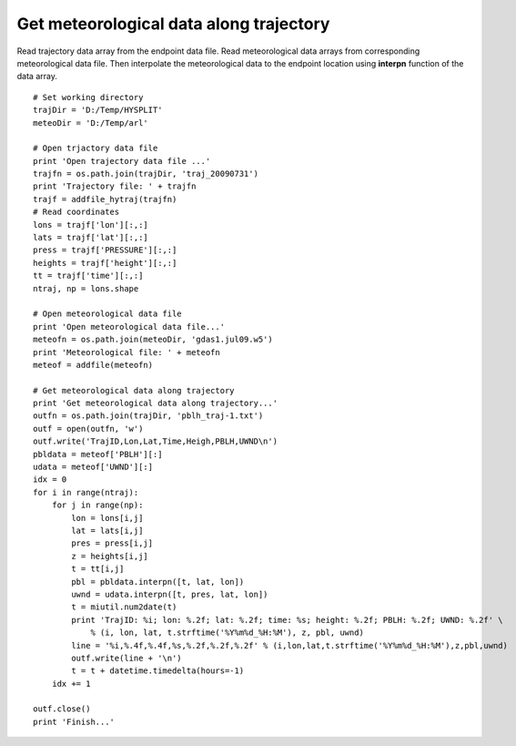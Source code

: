 .. _examples-meteoinfolab-trajectory-traj_meteo_data:

*******************
Get meteorological data along trajectory
*******************

Read trajectory data array from the endpoint data file. Read meteorological data arrays from 
corresponding meteorological data file. Then interpolate the meteorological data to the endpoint 
location using **interpn** function of the data array.

::

    # Set working directory
    trajDir = 'D:/Temp/HYSPLIT'
    meteoDir = 'D:/Temp/arl'

    # Open trjactory data file
    print 'Open trajectory data file ...'
    trajfn = os.path.join(trajDir, 'traj_20090731')
    print 'Trajectory file: ' + trajfn
    trajf = addfile_hytraj(trajfn)
    # Read coordinates
    lons = trajf['lon'][:,:]
    lats = trajf['lat'][:,:]
    press = trajf['PRESSURE'][:,:]
    heights = trajf['height'][:,:]
    tt = trajf['time'][:,:]
    ntraj, np = lons.shape

    # Open meteorological data file
    print 'Open meteorological data file...'
    meteofn = os.path.join(meteoDir, 'gdas1.jul09.w5')
    print 'Meteorological file: ' + meteofn
    meteof = addfile(meteofn)

    # Get meteorological data along trajectory
    print 'Get meteorological data along trajectory...'
    outfn = os.path.join(trajDir, 'pblh_traj-1.txt')
    outf = open(outfn, 'w')
    outf.write('TrajID,Lon,Lat,Time,Heigh,PBLH,UWND\n')
    pbldata = meteof['PBLH'][:]
    udata = meteof['UWND'][:]
    idx = 0
    for i in range(ntraj):
        for j in range(np):
            lon = lons[i,j]
            lat = lats[i,j]
            pres = press[i,j]
            z = heights[i,j]
            t = tt[i,j]
            pbl = pbldata.interpn([t, lat, lon])
            uwnd = udata.interpn([t, pres, lat, lon])
            t = miutil.num2date(t)
            print 'TrajID: %i; lon: %.2f; lat: %.2f; time: %s; height: %.2f; PBLH: %.2f; UWND: %.2f' \
                % (i, lon, lat, t.strftime('%Y%m%d_%H:%M'), z, pbl, uwnd)
            line = '%i,%.4f,%.4f,%s,%.2f,%.2f,%.2f' % (i,lon,lat,t.strftime('%Y%m%d_%H:%M'),z,pbl,uwnd)
            outf.write(line + '\n')
            t = t + datetime.timedelta(hours=-1)
        idx += 1

    outf.close()
    print 'Finish...'
    
.. image:: image/traj_meteo_data.png